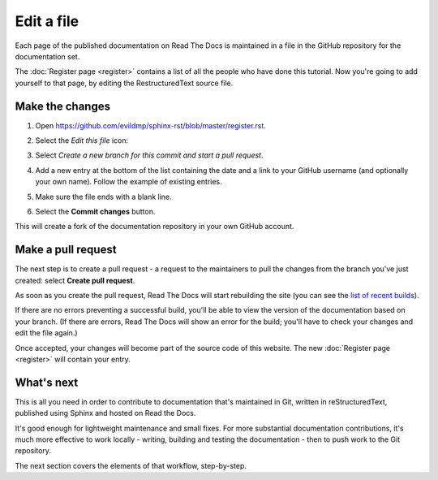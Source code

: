 ===========
Edit a file
===========

Each page of the published documentation on Read The Docs is maintained in a
file in the GitHub repository for the documentation set.

The :doc:`Register page <register>` contains a list of all the people who have
done this tutorial. Now you're going to add yourself to that page, by editing
the RestructuredText source file.


Make the changes
================

#. Open https://github.com/evildmp/sphinx-rst/blob/master/register.rst.
#. Select the *Edit this file* icon:

   .. image:: images/edit-file.png
      :alt: Alternative text

#. Select *Create a new branch for this commit and start a pull request*.
#. Add a new entry at the bottom of the list containing the date and a link to
   your GitHub username (and optionally your own name). Follow the example of
   existing entries.
#. Make sure the file ends with a blank line.
#. Select the **Commit changes** button.

This will create a fork of the documentation repository in your own GitHub
account.


Make a pull request
===================

The next step is to create a pull request - a request to the maintainers to pull
the changes from the branch you've just created: select **Create pull request**.

As soon as you create the pull request, Read The Docs will start rebuilding the
site (you can see the `list of recent builds
<https://readthedocs.org/projects/get-started-with-sphinx-and-rst/builds/>`_).

If there are no errors preventing a successful build, you'll be able to view
the version of the documentation based on your branch. (If there are errors,
Read The Docs will show an error for the build; you'll have to check your
changes and edit the file again.)

Once accepted, your changes will become part of the source code of this
website. The new :doc:`Register page <register>` will contain your entry.


What's next
===========

This is all you need in order to contribute to documentation that's maintained
in Git, written in reStructuredText, published using Sphinx and hosted on Read
the Docs.

It's good enough for lightweight maintenance and small fixes. For more
substantial documentation contributions, it's much more effective to work
locally - writing, building and testing the documentation - then to push work
to the Git repository.

The next section covers the elements of that workflow, step-by-step.
